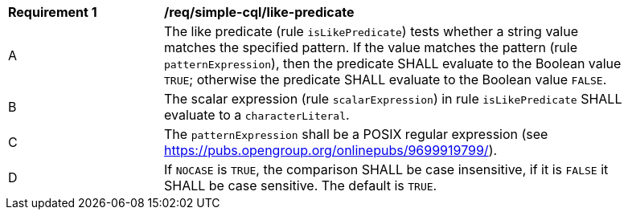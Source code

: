[[req_simple-cql_like-predicate]] 
[width="90%",cols="2,6a"]
|===
^|*Requirement {counter:req-id}* |*/req/simple-cql/like-predicate* 
^|A |The like predicate (rule `isLikePredicate`) tests whether a string value matches 
the specified pattern. If the value matches the pattern (rule `patternExpression`), then the predicate 
SHALL evaluate to the Boolean value `TRUE`; otherwise the predicate SHALL evaluate
to the Boolean value `FALSE`. 
^|B |The scalar expression (rule `scalarExpression`) in rule `isLikePredicate` SHALL 
evaluate to a `characterLiteral`.
^|C |The `patternExpression` shall be a POSIX regular expression (see https://pubs.opengroup.org/onlinepubs/9699919799/).
^|D |If `NOCASE` is `TRUE`, the comparison SHALL be case insensitive, if it is `FALSE` 
it SHALL be case sensitive. The default is `TRUE`.
|===
